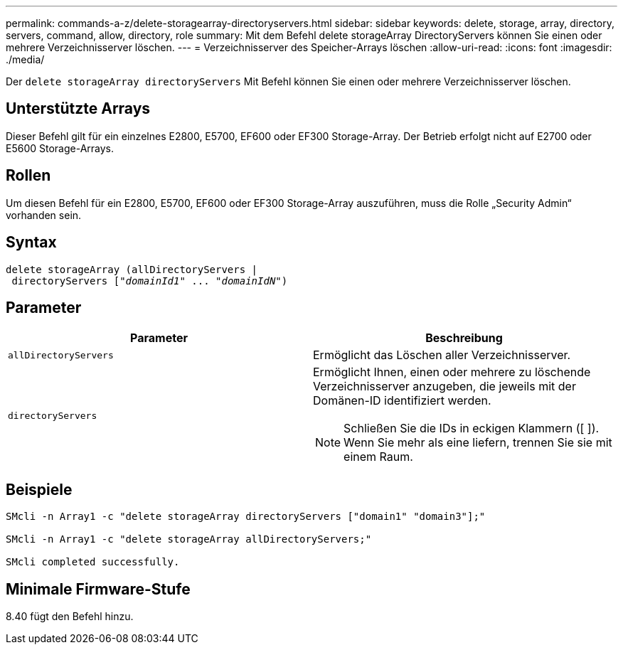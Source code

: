 ---
permalink: commands-a-z/delete-storagearray-directoryservers.html 
sidebar: sidebar 
keywords: delete, storage, array, directory, servers, command, allow, directory, role 
summary: Mit dem Befehl delete storageArray DirectoryServers können Sie einen oder mehrere Verzeichnisserver löschen. 
---
= Verzeichnisserver des Speicher-Arrays löschen
:allow-uri-read: 
:icons: font
:imagesdir: ./media/


[role="lead"]
Der `delete storageArray directoryServers` Mit Befehl können Sie einen oder mehrere Verzeichnisserver löschen.



== Unterstützte Arrays

Dieser Befehl gilt für ein einzelnes E2800, E5700, EF600 oder EF300 Storage-Array. Der Betrieb erfolgt nicht auf E2700 oder E5600 Storage-Arrays.



== Rollen

Um diesen Befehl für ein E2800, E5700, EF600 oder EF300 Storage-Array auszuführen, muss die Rolle „Security Admin“ vorhanden sein.



== Syntax

[listing, subs="+macros"]
----
pass:quotes[delete storageArray (allDirectoryServers |
 directoryServers ["_domainId1_" ... "_domainIdN_"])
----


== Parameter

[cols="2*"]
|===
| Parameter | Beschreibung 


 a| 
`allDirectoryServers`
 a| 
Ermöglicht das Löschen aller Verzeichnisserver.



 a| 
`directoryServers`
 a| 
Ermöglicht Ihnen, einen oder mehrere zu löschende Verzeichnisserver anzugeben, die jeweils mit der Domänen-ID identifiziert werden.

[NOTE]
====
Schließen Sie die IDs in eckigen Klammern ([ ]). Wenn Sie mehr als eine liefern, trennen Sie sie mit einem Raum.

====
|===


== Beispiele

[listing]
----

SMcli -n Array1 -c "delete storageArray directoryServers ["domain1" "domain3"];"

SMcli -n Array1 -c "delete storageArray allDirectoryServers;"

SMcli completed successfully.
----


== Minimale Firmware-Stufe

8.40 fügt den Befehl hinzu.
